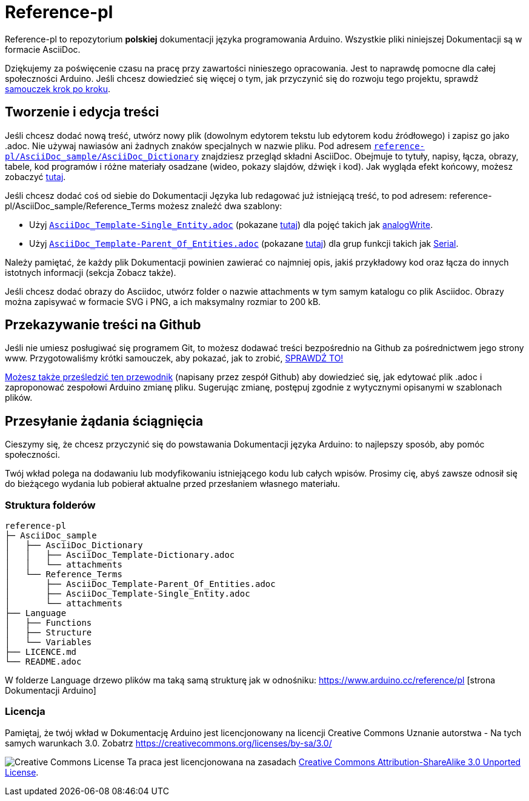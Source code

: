 = Reference-pl

Reference-pl to repozytorium **polskiej** dokumentacji języka programowania Arduino.
Wszystkie pliki niniejszej Dokumentacji są w formacie AsciiDoc.

Dziękujemy za poświęcenie czasu na pracę przy zawartości ninieszego opracowania. Jest to naprawdę pomocne dla całej społeczności Arduino. Jeśli chcesz dowiedzieć się więcej o tym, jak przyczynić się do rozwoju tego projektu, sprawdź  https://create.arduino.cc/projecthub/Arduino_Genuino/contribute-to-the-arduino-reference-af7c37[samouczek krok po kroku].

== Tworzenie i edycja treści
Jeśli chcesz dodać nową treść, utwórz nowy plik (dowolnym edytorem tekstu lub edytorem kodu źródłowego) i zapisz go jako .adoc.  
Nie używaj nawiasów ani żadnych znaków specjalnych w nazwie pliku.  
Pod adresem https://raw.githubusercontent.com/arduino/reference-pl/master/AsciiDoc_sample/AsciiDoc_Dictionary/AsciiDoc_Template-Dictionary.adoc[`reference-pl/AsciiDoc_sample/AsciiDoc_Dictionary`] znajdziesz przegląd składni AsciiDoc. Obejmuje to tytuły, napisy, łącza, obrazy, tabele, kod programów i różne materiały osadzane (wideo, pokazy slajdów, dźwięk i kod). Jak wygląda efekt końcowy, możesz zobaczyć https://www.arduino.cc/reference/pl/asciidoc_sample/asciidoc_dictionary/asciidoc_template-dictionary/[tutaj].

Jeśli chcesz dodać coś od siebie do Dokumentacji Języka lub redagować już istniejącą treść, to pod adresem: reference-pl/AsciiDoc_sample/Reference_Terms możesz znaleźć dwa szablony:

* Użyj https://raw.githubusercontent.com/arduino/reference-pl/master/AsciiDoc_sample/Reference_Terms/AsciiDoc_Template-Single_Entity.adoc[`AsciiDoc_Template-Single_Entity.adoc`] (pokazane https://www.arduino.cc/reference/pl/asciidoc_sample/reference_terms/asciidoc_template-single_entity/[tutaj]) dla pojęć takich jak link:http://arduino.cc/pl/Reference/AnalogWrite[analogWrite].
* Użyj https://raw.githubusercontent.com/arduino/reference-pl/master/AsciiDoc_sample/Reference_Terms/AsciiDoc_Template-Parent_Of_Entities.adoc[`AsciiDoc_Template-Parent_Of_Entities.adoc`] (pokazane https://www.arduino.cc/reference/pl/asciidoc_sample/reference_terms/asciidoc_template-parent_of_entities/[tutaj]) dla grup funkcji takich jak link:http://arduino.cc/pl/Reference/Serial[Serial].

Należy pamiętać, że każdy plik Dokumentacji powinien zawierać co najmniej opis, jakiś przykładowy kod oraz łącza do innych istotnych informacji (sekcja Zobacz także). 

Jeśli chcesz dodać obrazy do Asciidoc, utwórz folder o nazwie attachments w tym samym katalogu co plik Asciidoc. Obrazy można zapisywać w formacie SVG i PNG, a ich maksymalny rozmiar to 200 kB.

== Przekazywanie treści na Github
Jeśli nie umiesz posługiwać się programem Git, to możesz dodawać treści bezpośrednio na Github za pośrednictwem jego strony www. Przygotowaliśmy krótki samouczek, aby pokazać, jak to zrobić, https://create.arduino.cc/projecthub/Arduino_Genuino/contribute-to-the-arduino-reference-af7c37[SPRAWDŹ TO!]

link:https://help.github.com/articles/editing-files-in-another-user-s-repository/[Możesz także prześledzić ten przewodnik] (napisany przez zespół Github) aby dowiedzieć się, jak edytować plik .adoc i zaproponować zespołowi Arduino zmianę pliku.  
Sugerując zmianę, postępuj zgodnie z wytycznymi opisanymi w szablonach plików.


== Przesyłanie żądania ściągnięcia
Cieszymy się, że chcesz przyczynić się do powstawania Dokumentacji języka Arduino: to najlepszy sposób, aby pomóc społeczności.

Twój wkład polega na dodawaniu lub modyfikowaniu istniejącego kodu lub całych wpisów. Prosimy cię, abyś zawsze odnosił się do bieżącego wydania lub pobierał aktualne przed przesłaniem własnego materiału. 

=== Struktura folderów
[source]
----
reference-pl
├─ AsciiDoc_sample
│   ├── AsciiDoc_Dictionary
│   │   ├── AsciiDoc_Template-Dictionary.adoc
│   │   └── attachments
│   └── Reference_Terms
│       ├── AsciiDoc_Template-Parent_Of_Entities.adoc
│       ├── AsciiDoc_Template-Single_Entity.adoc
│       └── attachments
├── Language
│   ├── Functions
│   ├── Structure
│   └── Variables
├── LICENCE.md
└── README.adoc

----

W folderze Language drzewo plików ma taką samą strukturę jak w odnośniku: https://www.arduino.cc/reference/pl [strona Dokumentacji Arduino]

=== Licencja

Pamiętaj, że twój wkład w Dokumentację Arduino jest licencjonowany na licencji Creative Commons Uznanie autorstwa - Na tych samych warunkach 3.0. Zobatrz https://creativecommons.org/licenses/by-sa/3.0/

image:https://i.creativecommons.org/l/by-sa/3.0/88x31.png[Creative Commons License, title="Creative Commons License"] Ta praca jest licencjonowana na zasadach link:https://creativecommons.org/licenses/by-sa/3.0/deed.pl[Creative Commons Attribution-ShareAlike 3.0 Unported License].
